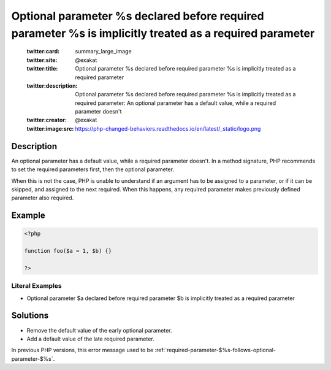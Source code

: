 .. _optional-parameter-\$%s-declared-before-required-parameter-\$%s-is-implicitly-treated-as-a-required-parameter:

Optional parameter %s declared before required parameter %s is implicitly treated as a required parameter
---------------------------------------------------------------------------------------------------------
 
	.. meta::
		:description:
			Optional parameter %s declared before required parameter %s is implicitly treated as a required parameter: An optional parameter has a default value, while a required parameter doesn&#039;t.

	    :og:image: https://php-changed-behaviors.readthedocs.io/en/latest/_static/logo.png
		:og:type: article
		:og:title: Optional parameter %s declared before required parameter %s is implicitly treated as a required parameter
		:og:description: An optional parameter has a default value, while a required parameter doesn&#039;t
		:og:url: https://php-errors.readthedocs.io/en/latest/messages/optional-parameter-%24%25s-declared-before-required-parameter-%24%25s-is-implicitly-treated-as-a-required-parameter.html
	    :og:locale: en

	:twitter:card: summary_large_image
	:twitter:site: @exakat
	:twitter:title: Optional parameter %s declared before required parameter %s is implicitly treated as a required parameter
	:twitter:description: Optional parameter %s declared before required parameter %s is implicitly treated as a required parameter: An optional parameter has a default value, while a required parameter doesn't
	:twitter:creator: @exakat
	:twitter:image:src: https://php-changed-behaviors.readthedocs.io/en/latest/_static/logo.png
Description
___________
 
An optional parameter has a default value, while a required parameter doesn't. In a method signature, PHP recommends to set the required parameters first, then the optional parameter. 

When this is not the case, PHP is unable to understand if an argument has to be assigned to a parameter, or if it can be skipped, and assigned to the next required. When this happens, any required parameter makes previously defined parameter also required. 


Example
_______

.. code-block:: php

   <?php
   	
   function foo($a = 1, $b) {}
   	
   ?>


Literal Examples
****************
+ Optional parameter $a declared before required parameter $b is implicitly treated as a required parameter

Solutions
_________

+ Remove the default value of the early optional parameter.
+ Add a default value of the late required parameter.


In previous PHP versions, this error message used to be :ref:`required-parameter-$%s-follows-optional-parameter-$%s`.
